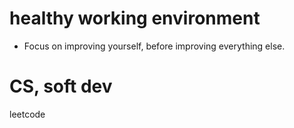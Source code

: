 * healthy working environment

- Focus on improving yourself, before improving everything else.

* CS, soft dev
leetcode
